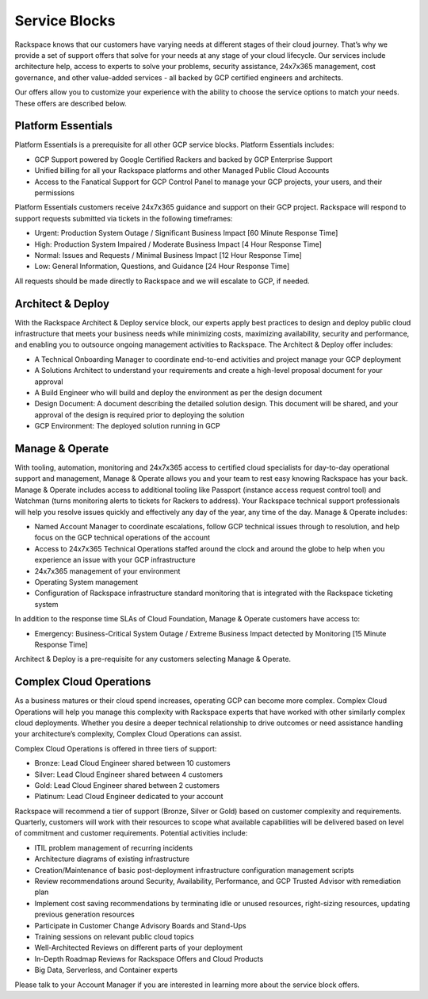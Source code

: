 .. _service_blocks:

==============
Service Blocks
==============

Rackspace knows that our customers have varying needs at different stages of
their cloud journey. That’s why we provide a set of support offers that
solve for your needs at any stage of your cloud lifecycle. Our services
include architecture help, access to experts to solve your problems, security
assistance, 24x7x365 management, cost governance, and other value-added
services - all backed by GCP certified engineers and architects.

Our offers allow you to customize your experience with the ability to choose
the service options to match your needs. These offers are described below.


Platform Essentials
^^^^^^^^^^^^^^^^

Platform Essentials is a prerequisite for all other GCP service blocks.
Platform Essentials includes:

* GCP Support powered by Google Certified Rackers and backed by GCP
  Enterprise Support
* Unified billing for all your Rackspace platforms and other Managed Public
  Cloud Accounts
* Access to the Fanatical Support for GCP Control Panel to manage your GCP
  projects, your users, and their permissions

Platform Essentials customers receive 24x7x365 guidance and support on their
GCP project. Rackspace will respond to support requests submitted via
tickets in the following timeframes:

* Urgent: Production System Outage / Significant Business Impact [60 Minute
  Response Time]
* High: Production System Impaired / Moderate Business Impact [4 Hour
  Response Time]
* Normal: Issues and Requests / Minimal Business Impact [12 Hour Response
  Time]
* Low: General Information, Questions, and Guidance [24 Hour Response Time]

All requests should be made directly to Rackspace and we will escalate to
GCP, if needed.


Architect & Deploy
^^^^^^^^^^^^^^^^^^

With the Rackspace Architect & Deploy service block, our experts apply best
practices to design and deploy public cloud infrastructure that meets your
business needs while minimizing costs, maximizing availability, security
and performance, and enabling you to outsource ongoing management
activities to Rackspace. The Architect & Deploy offer includes:

* A Technical Onboarding Manager to coordinate end-to-end activities and
  project manage your GCP deployment
* A Solutions Architect to understand your requirements and create a
  high-level proposal document for your approval
* A Build Engineer who will build and deploy the environment as per the
  design document
* Design Document: A document describing the detailed solution design. This
  document will be shared, and your approval of the design is required prior to deploying the solution
* GCP Environment: The deployed solution running in GCP

Manage & Operate
^^^^^^^^^^^^^^^^

With tooling, automation, monitoring and 24x7x365 access to certified cloud
specialists for day-to-day operational support and management, Manage &
Operate allows you and your team to rest easy knowing Rackspace has your
back. Manage & Operate includes access to additional tooling like Passport
(instance access request control tool) and Watchman (turns monitoring alerts
to tickets for Rackers to address). Your Rackspace technical support
professionals will help you resolve issues quickly and effectively any day
of the year, any time of the day. Manage & Operate includes:

* Named Account Manager to coordinate escalations, follow GCP technical
  issues through to resolution, and help focus on the GCP technical
  operations of the account
* Access to 24x7x365 Technical Operations staffed around the clock and
  around the globe to help when you experience an issue with your GCP
  infrastructure
* 24x7x365 management of your environment
* Operating System management
* Configuration of Rackspace infrastructure standard monitoring that is
  integrated with the Rackspace ticketing system

In addition to the response time SLAs of Cloud Foundation, Manage & Operate
customers have access to:

* Emergency: Business-Critical System Outage / Extreme Business Impact
  detected by Monitoring [15 Minute Response Time]

Architect & Deploy is a pre-requisite for any customers selecting Manage &
Operate.



Complex Cloud Operations
^^^^^^^^^^^^^^^^^^^^^^^^

As a business matures or their cloud spend increases, operating GCP can
become more complex. Complex Cloud Operations will help you manage this
complexity with Rackspace experts that have worked with other similarly
complex cloud deployments. Whether you desire a deeper technical
relationship to drive outcomes or need assistance handling your
architecture’s complexity, Complex Cloud Operations can assist.

Complex Cloud Operations is offered in three tiers of support:

* Bronze:    Lead Cloud Engineer shared between 10 customers
* Silver:    Lead Cloud Engineer shared between 4 customers
* Gold:      Lead Cloud Engineer shared between 2 customers
* Platinum:  Lead Cloud Engineer dedicated to your account

Rackspace will recommend a tier of support (Bronze, Silver or Gold) based
on customer complexity and requirements. Quarterly, customers will work
with their resources to scope what available capabilities will be
delivered based on level of commitment and customer requirements. Potential
activities include:

* ITIL problem management of recurring incidents
* Architecture diagrams of existing infrastructure
* Creation/Maintenance of basic post-deployment infrastructure configuration
  management scripts
* Review recommendations around Security, Availability, Performance, and
  GCP Trusted Advisor with remediation plan
* Implement cost saving recommendations by terminating idle or unused
  resources, right-sizing resources, updating previous generation resources
* Participate in Customer Change Advisory Boards and Stand-Ups
* Training sessions on relevant public cloud topics
* Well-Architected Reviews on different parts of your deployment
* In-Depth Roadmap Reviews for Rackspace Offers and Cloud Products
* Big Data, Serverless, and Container experts

Please talk to your Account Manager if you are interested in learning more
about the service block offers.
